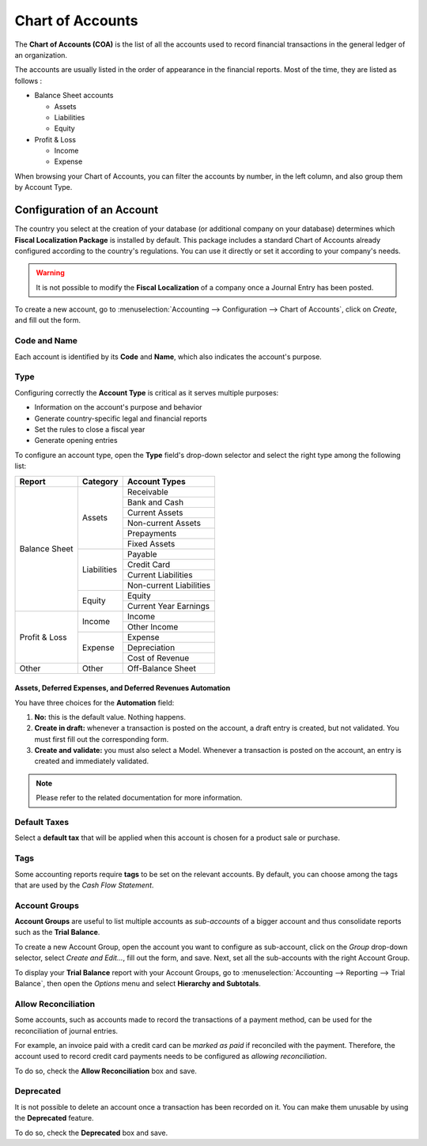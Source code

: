 =================
Chart of Accounts
=================

The **Chart of Accounts (COA)** is the list of all the accounts used to record financial
transactions in the general ledger of an organization.

The accounts are usually listed in the order of appearance in the financial reports. Most of the
time, they are listed as follows :

- Balance Sheet accounts

  * Assets
  * Liabilities
  * Equity

- Profit & Loss

  * Income
  * Expense

When browsing your Chart of Accounts, you can filter the accounts by number, in the left column, and
also group them by Account Type.

.. image:: media/chart_of_accounts01.png
   :align: center
   :alt: Group the accounts by type in Flectra Accounting

Configuration of an Account
===========================

The country you select at the creation of your database (or additional company on your database)
determines which **Fiscal Localization Package** is installed by default. This package includes a
standard Chart of Accounts already configured according to the country's regulations. You can use
it directly or set it according to your company's needs.

.. warning::
   It is not possible to modify the **Fiscal Localization** of a company once a Journal Entry has
   been posted.

To create a new account, go to :menuselection:`Accounting --> Configuration --> Chart of Accounts`,
click on *Create*, and fill out the form.

Code and Name
-------------

Each account is identified by its **Code** and **Name**, which also indicates the account's purpose.

Type
----

Configuring correctly the **Account Type** is critical as it serves multiple purposes:

- Information on the account's purpose and behavior
- Generate country-specific legal and financial reports
- Set the rules to close a fiscal year
- Generate opening entries

To configure an account type, open the **Type** field's drop-down selector and select the right
type among the following list:

+---------------+--------------+-------------------------+
| Report        | Category     | Account Types           |
+===============+==============+=========================+
| Balance Sheet | Assets       | Receivable              |
|               |              +-------------------------+
|               |              | Bank and Cash           |
|               |              +-------------------------+
|               |              | Current Assets          |
|               |              +-------------------------+
|               |              | Non-current Assets      |
|               |              +-------------------------+
|               |              | Prepayments             |
|               |              +-------------------------+
|               |              | Fixed Assets            |
|               +--------------+-------------------------+
|               | Liabilities  | Payable                 |
|               |              +-------------------------+
|               |              | Credit Card             |
|               |              +-------------------------+
|               |              | Current Liabilities     |
|               |              +-------------------------+
|               |              | Non-current Liabilities |
|               +--------------+-------------------------+
|               | Equity       | Equity                  |
|               |              +-------------------------+
|               |              | Current Year Earnings   |
+---------------+--------------+-------------------------+
| Profit & Loss | Income       | Income                  |
|               |              +-------------------------+
|               |              | Other Income            |
|               +--------------+-------------------------+
|               | Expense      | Expense                 |
|               |              +-------------------------+
|               |              | Depreciation            |
|               |              +-------------------------+
|               |              | Cost of Revenue         |
+---------------+--------------+-------------------------+
|Other          | Other        | Off-Balance Sheet       |
+---------------+--------------+-------------------------+

Assets, Deferred Expenses, and Deferred Revenues Automation
~~~~~~~~~~~~~~~~~~~~~~~~~~~~~~~~~~~~~~~~~~~~~~~~~~~~~~~~~~~


You have three choices for the **Automation** field:

#. **No:** this is the default value. Nothing happens.
#. **Create in draft:** whenever a transaction is posted on the account, a draft entry is created,
   but not validated. You must first fill out the corresponding form.
#. **Create and validate:** you must also select a Model. Whenever a transaction is posted on the
   account, an entry is created and immediately validated.

.. note::
   Please refer to the related documentation for more information.

Default Taxes
-------------

Select a **default tax** that will be applied when this account is chosen for a product sale or
purchase.

Tags
----

Some accounting reports require **tags** to be set on the relevant accounts. By default, you can
choose among the tags that are used by the *Cash Flow Statement*.

Account Groups
--------------

**Account Groups** are useful to list multiple accounts as *sub-accounts* of a bigger account and
thus consolidate reports such as the **Trial Balance**.

To create a new Account Group, open the account you want to configure as sub-account, click on the
*Group* drop-down selector, select *Create and Edit...*, fill out the form, and save. Next,
set all the sub-accounts with the right Account Group.

To display your **Trial Balance** report with your Account Groups, go to :menuselection:`Accounting
--> Reporting --> Trial Balance`, then open the *Options* menu and select **Hierarchy and
Subtotals**.

.. image:: media/chart_of_accounts02.png
   :align: center
   :alt: Account Groups in the Trial Balance in Flectra Accounting

Allow Reconciliation
--------------------

Some accounts, such as accounts made to record the transactions of a payment method, can be used for
the reconciliation of journal entries.

For example, an invoice paid with a credit card can be *marked as paid* if reconciled with the
payment. Therefore, the account used to record credit card payments needs to be configured as
*allowing reconciliation*.

To do so, check the **Allow Reconciliation** box and save.

Deprecated
----------

It is not possible to delete an account once a transaction has been recorded on it. You can make
them unusable by using the **Deprecated** feature.

To do so, check the **Deprecated** box and save.

.. seealso::
   * :doc:`../../payables/supplier_bills/assets`
   * :doc:`../../payables/supplier_bills/deferred_expenses`
   * :doc:`../../receivables/customer_invoices/deferred_revenues`
   * :doc:`../../fiscal_localizations/overview/fiscal_localization_packages`